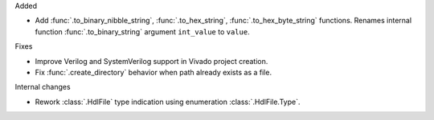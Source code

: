 Added

* Add :func:`.to_binary_nibble_string`, :func:`.to_hex_string`,
  :func:`.to_hex_byte_string` functions.
  Renames internal function :func:`.to_binary_string` argument ``int_value`` to ``value``.

Fixes

* Improve Verilog and SystemVerilog support in Vivado project creation.
* Fix :func:`.create_directory` behavior when path already exists as a file.

Internal changes

* Rework :class:`.HdlFile` type indication using enumeration :class:`.HdlFile.Type`.

